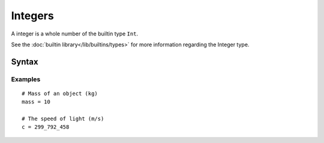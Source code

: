 Integers
########

A integer is a whole number of the builtin type ``Int``.

See the :doc:`builtin library</lib/builtins/types>` for more information
regarding the Integer type.

Syntax
======

.. productionlist::
    Integer: [0-9][ [0-9_]*[0-9] ]


Examples
--------

::

    # Mass of an object (kg)
    mass = 10

    # The speed of light (m/s)
    c = 299_792_458
